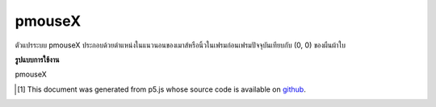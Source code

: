 .. raw:: html

	<script src="https://sketch.netpie.io/widget/p5-widget.js"></script>

pmouseX
=========

ตัวแปรระบบ pmouseX ประกอบด้วยตำแหน่งในแนวนอนของเมาส์หรือนิ้วในเฟรมก่อนเฟรมปัจจุบันเทียบกับ (0, 0) ของผืนผ้าใบ

.. The system variable pmouseX always contains the horizontal position of
.. the mouse or finger in the frame previous to the current frame, relative to
.. (0, 0) of the canvas.

**รูปแบบการใช้งาน**

pmouseX

.. raw:: html

	<script type="text/p5" data-autoplay data-hide-sourcecode>
	// Move the mouse across the canvas to leave a trail
	function setup() {
	  //slow down the frameRate to make it more visible
	  frameRate(10);
	}
	
	function draw() {
	  background(244, 248, 252);
	  line(mouseX, mouseY, pmouseX, pmouseY);
	  print(pmouseX + " -> " + mouseX);
	}
	

	</script>

	<br><br>

..  [#f1] This document was generated from p5.js whose source code is available on `github <https://github.com/processing/p5.js>`_.
